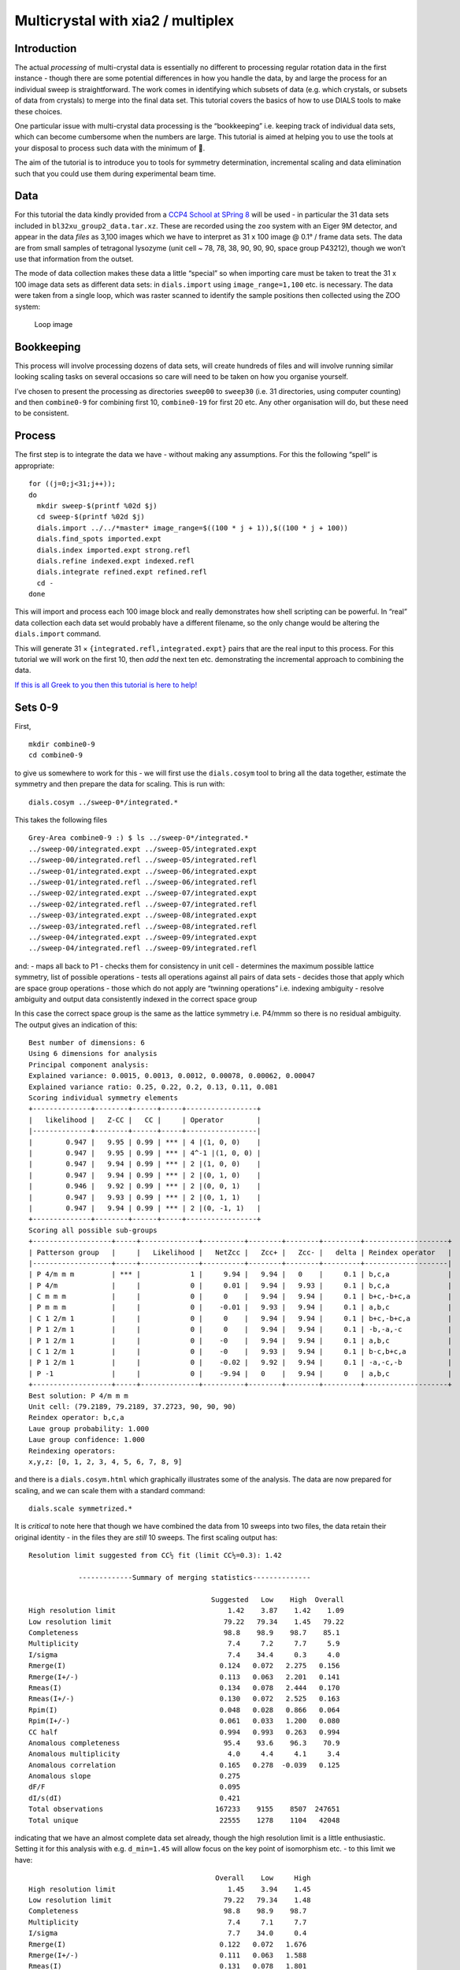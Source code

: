 Multicrystal with xia2 / multiplex
==================================

Introduction
------------

The actual *processing* of multi-crystal data is essentially no
different to processing regular rotation data in the first instance -
though there are some potential differences in how you handle the data,
by and large the process for an individual sweep is straightforward. The
work comes in identifying which subsets of data (e.g. which crystals, or
subsets of data from crystals) to merge into the final data set. This
tutorial covers the basics of how to use DIALS tools to make these
choices.

One particular issue with multi-crystal data processing is the
“bookkeeping” i.e. keeping track of individual data sets, which can
become cumbersome when the numbers are large. This tutorial is aimed at
helping you to use the tools at your disposal to process such data with
the minimum of 🤯.

The aim of the tutorial is to introduce you to tools for symmetry
determination, incremental scaling and data elimination such that you
could use them during experimental beam time.

Data
----

For this tutorial the data kindly provided from a `CCP4 School at SPring
8 <https://zenodo.org/record/1442922>`__ will be used - in particular
the 31 data sets included in ``bl32xu_group2_data.tar.xz``. These are
recorded using the ``zoo`` system with an Eiger 9M detector, and appear
in the data *files* as 3,100 images which we have to interpret as 31 x
100 image @ 0.1° / frame data sets. The data are from small samples of
tetragonal lysozyme (unit cell ~ 78, 78, 38, 90, 90, 90, space group
P43212), though we won’t use that information from the outset.

The mode of data collection makes these data a little “special” so when
importing care must be taken to treat the 31 x 100 image data sets as
different data sets: in ``dials.import`` using ``image_range=1,100``
etc. is necessary. The data were taken from a single loop, which was
raster scanned to identify the sample positions then collected using the
ZOO system:

.. figure:: ./images/loop.jpg
   :alt: Loop image

   Loop image

Bookkeeping
-----------

This process will involve processing dozens of data sets, will create
hundreds of files and will involve running similar looking scaling tasks
on several occasions so care will need to be taken on how you organise
yourself.

I’ve chosen to present the processing as directories ``sweep00`` to
``sweep30`` (i.e. 31 directories, using computer counting) and then
``combine0-9`` for combining first 10, ``combine0-19`` for first 20 etc.
Any other organisation will do, but these need to be consistent.

Process
-------

The first step is to integrate the data we have - without making any
assumptions. For this the following “spell” is appropriate:

::

   for ((j=0;j<31;j++)); 
   do 
     mkdir sweep-$(printf %02d $j)
     cd sweep-$(printf %02d $j)
     dials.import ../../*master* image_range=$((100 * j + 1)),$((100 * j + 100)) 
     dials.find_spots imported.expt
     dials.index imported.expt strong.refl
     dials.refine indexed.expt indexed.refl
     dials.integrate refined.expt refined.refl
     cd -
   done

This will import and process each 100 image block and really
demonstrates how shell scripting can be powerful. In “real” data
collection each data set would probably have a different filename, so
the only change would be altering the ``dials.import`` command.

This will generate 31 × ``{integrated.refl,integrated.expt}`` pairs that
are the real input to this process. For this tutorial we will work on
the first 10, then *add* the next ten etc. demonstrating the incremental
approach to combining the data.

`If this is all Greek to you then this tutorial is here to
help! <../scripting/basic_scripting.md>`__

Sets 0-9
--------

First,

::

   mkdir combine0-9
   cd combine0-9

to give us somewhere to work for this - we will first use the
``dials.cosym`` tool to bring all the data together, estimate the
symmetry and then prepare the data for scaling. This is run with:

::

   dials.cosym ../sweep-0*/integrated.*

This takes the following files

::

   Grey-Area combine0-9 :) $ ls ../sweep-0*/integrated.*
   ../sweep-00/integrated.expt ../sweep-05/integrated.expt
   ../sweep-00/integrated.refl ../sweep-05/integrated.refl
   ../sweep-01/integrated.expt ../sweep-06/integrated.expt
   ../sweep-01/integrated.refl ../sweep-06/integrated.refl
   ../sweep-02/integrated.expt ../sweep-07/integrated.expt
   ../sweep-02/integrated.refl ../sweep-07/integrated.refl
   ../sweep-03/integrated.expt ../sweep-08/integrated.expt
   ../sweep-03/integrated.refl ../sweep-08/integrated.refl
   ../sweep-04/integrated.expt ../sweep-09/integrated.expt
   ../sweep-04/integrated.refl ../sweep-09/integrated.refl

and: - maps all back to P1 - checks them for consistency in unit cell -
determines the maximum possible lattice symmetry, list of possible
operations - tests all operations against all pairs of data sets -
decides those that apply which are space group operations - those which
do not apply are “twinning operations” i.e. indexing ambiguity - resolve
ambiguity and output data consistently indexed in the correct space
group

In this case the correct space group is the same as the lattice symmetry
i.e. P4/mmm so there is no residual ambiguity. The output gives an
indication of this:

::

   Best number of dimensions: 6
   Using 6 dimensions for analysis
   Principal component analysis:
   Explained variance: 0.0015, 0.0013, 0.0012, 0.00078, 0.00062, 0.00047
   Explained variance ratio: 0.25, 0.22, 0.2, 0.13, 0.11, 0.081
   Scoring individual symmetry elements
   +--------------+--------+------+-----+-----------------+
   |   likelihood |   Z-CC |   CC |     | Operator        |
   |--------------+--------+------+-----+-----------------|
   |        0.947 |   9.95 | 0.99 | *** | 4 |(1, 0, 0)    |
   |        0.947 |   9.95 | 0.99 | *** | 4^-1 |(1, 0, 0) |
   |        0.947 |   9.94 | 0.99 | *** | 2 |(1, 0, 0)    |
   |        0.947 |   9.94 | 0.99 | *** | 2 |(0, 1, 0)    |
   |        0.946 |   9.92 | 0.99 | *** | 2 |(0, 0, 1)    |
   |        0.947 |   9.93 | 0.99 | *** | 2 |(0, 1, 1)    |
   |        0.947 |   9.94 | 0.99 | *** | 2 |(0, -1, 1)   |
   +--------------+--------+------+-----+-----------------+
   Scoring all possible sub-groups
   +-------------------+-----+--------------+----------+--------+--------+---------+--------------------+
   | Patterson group   |     |   Likelihood |   NetZcc |   Zcc+ |   Zcc- |   delta | Reindex operator   |
   |-------------------+-----+--------------+----------+--------+--------+---------+--------------------|
   | P 4/m m m         | *** |            1 |     9.94 |   9.94 |   0    |     0.1 | b,c,a              |
   | P 4/m             |     |            0 |     0.01 |   9.94 |   9.93 |     0.1 | b,c,a              |
   | C m m m           |     |            0 |     0    |   9.94 |   9.94 |     0.1 | b+c,-b+c,a         |
   | P m m m           |     |            0 |    -0.01 |   9.93 |   9.94 |     0.1 | a,b,c              |
   | C 1 2/m 1         |     |            0 |     0    |   9.94 |   9.94 |     0.1 | b+c,-b+c,a         |
   | P 1 2/m 1         |     |            0 |     0    |   9.94 |   9.94 |     0.1 | -b,-a,-c           |
   | P 1 2/m 1         |     |            0 |    -0    |   9.94 |   9.94 |     0.1 | a,b,c              |
   | C 1 2/m 1         |     |            0 |    -0    |   9.93 |   9.94 |     0.1 | b-c,b+c,a          |
   | P 1 2/m 1         |     |            0 |    -0.02 |   9.92 |   9.94 |     0.1 | -a,-c,-b           |
   | P -1              |     |            0 |    -9.94 |   0    |   9.94 |     0   | a,b,c              |
   +-------------------+-----+--------------+----------+--------+--------+---------+--------------------+
   Best solution: P 4/m m m
   Unit cell: (79.2189, 79.2189, 37.2723, 90, 90, 90)
   Reindex operator: b,c,a
   Laue group probability: 1.000
   Laue group confidence: 1.000
   Reindexing operators:
   x,y,z: [0, 1, 2, 3, 4, 5, 6, 7, 8, 9]

and there is a ``dials.cosym.html`` which graphically illustrates some
of the analysis. The data are now prepared for scaling, and we can scale
them with a standard command:

::

   dials.scale symmetrized.*

It is *critical* to note here that though we have combined the data from
10 sweeps into two files, the data retain their original identity - in
the files they are *still* 10 sweeps. The first scaling output has:

::

   Resolution limit suggested from CC½ fit (limit CC½=0.3): 1.42

               -------------Summary of merging statistics--------------           

                                               Suggested   Low    High  Overall
   High resolution limit                           1.42    3.87    1.42    1.09
   Low resolution limit                           79.22   79.34    1.45   79.22
   Completeness                                   98.8    98.9    98.7    85.1
   Multiplicity                                    7.4     7.2     7.7     5.9
   I/sigma                                         7.4    34.4     0.3     4.0
   Rmerge(I)                                     0.124   0.072   2.275   0.156
   Rmerge(I+/-)                                  0.113   0.063   2.201   0.141
   Rmeas(I)                                      0.134   0.078   2.444   0.170
   Rmeas(I+/-)                                   0.130   0.072   2.525   0.163
   Rpim(I)                                       0.048   0.028   0.866   0.064
   Rpim(I+/-)                                    0.061   0.033   1.200   0.080
   CC half                                       0.994   0.993   0.263   0.994
   Anomalous completeness                         95.4    93.6    96.3    70.9
   Anomalous multiplicity                          4.0     4.4     4.1     3.4
   Anomalous correlation                         0.165   0.278  -0.039   0.125
   Anomalous slope                               0.275                        
   dF/F                                          0.095                        
   dI/s(dI)                                      0.421                        
   Total observations                           167233    9155    8507  247651
   Total unique                                  22555    1278    1104   42048

indicating that we have an almost complete data set already, though the
high resolution limit is a little enthusiastic. Setting it for this
analysis with e.g. ``d_min=1.45`` will allow focus on the key point of
isomorphism etc. - to this limit we have:

::

                                                Overall    Low     High
   High resolution limit                           1.45    3.94    1.45
   Low resolution limit                           79.22   79.34    1.48
   Completeness                                   98.8    98.9    98.7
   Multiplicity                                    7.4     7.1     7.7
   I/sigma                                         7.7    34.0     0.4
   Rmerge(I)                                     0.122   0.072   1.676
   Rmerge(I+/-)                                  0.111   0.063   1.588
   Rmeas(I)                                      0.131   0.078   1.801
   Rmeas(I+/-)                                   0.127   0.072   1.823
   Rpim(I)                                       0.047   0.028   0.637
   Rpim(I+/-)                                    0.060   0.033   0.864
   CC half                                       0.995   0.992   0.370
   Anomalous completeness                         95.4    93.6    96.0
   Anomalous multiplicity                          4.0     4.4     4.1
   Anomalous correlation                         0.145   0.258  -0.087
   Anomalous slope                               0.292
   dF/F                                          0.094
   dI/s(dI)                                      0.439
   Total observations                           158400    8650    8072
   Total unique                                  21401    1212    1054

and it is well worth taking a look around ``dials.scale.html``.

Sets 10-19
----------

This time around we are going to take what we have already processed
above and *add* 10 more data sets to it.

First,

::

   mkdir ../combine0-19
   cd ../combine0-19

Then:

::

   dials.cosym ../combine0-9/scaled.* ../sweep-1*/integrated.*

Which will list these files:

::

   Grey-Area combine0-19 :) $ ls ../combine0-9/scaled.* ../sweep-1*/integrated.*
   ../combine0-9/scaled.expt   ../sweep-14/integrated.refl
   ../combine0-9/scaled.refl   ../sweep-15/integrated.expt
   ../sweep-10/integrated.expt ../sweep-15/integrated.refl
   ../sweep-10/integrated.refl ../sweep-16/integrated.expt
   ../sweep-11/integrated.expt ../sweep-16/integrated.refl
   ../sweep-11/integrated.refl ../sweep-17/integrated.expt
   ../sweep-12/integrated.expt ../sweep-17/integrated.refl
   ../sweep-12/integrated.refl ../sweep-18/integrated.expt
   ../sweep-13/integrated.expt ../sweep-18/integrated.refl
   ../sweep-13/integrated.refl ../sweep-19/integrated.expt
   ../sweep-14/integrated.expt ../sweep-19/integrated.refl

This will take the *scaled* output from the previous step and the next
10 processed sweeps and combine them as before:

::

   Best solution: P 4/m m m
   Unit cell: (79.227, 79.227, 37.2723, 90, 90, 90)
   Reindex operator: b,c,a
   Laue group probability: 1.000
   Laue group confidence: 1.000
   Reindexing operators:
   x,y,z: [0, 1, 2, 3, 4, 5, 6, 7, 8, 9, 10, 11, 12, 13, 14, 15, 16, 17, 18, 19]

Running through scaling as before, setting a 1.45 Å resolution limit, we
see:

::

   Resolution limit suggested from CC½ fit (limit CC½=0.3): 1.48

               -------------Summary of merging statistics--------------           

                                               Suggested   Low    High  Overall
   High resolution limit                           1.48    4.02    1.48    1.45
   Low resolution limit                           79.22   79.33    1.51   79.22
   Completeness                                  100.0    99.7    99.9   100.0
   Multiplicity                                   14.8    14.5    15.2    14.9
   I/sigma                                         9.3    38.0     0.7     8.8
   Rmerge(I)                                     0.149   0.081   2.793   0.155
   Rmerge(I+/-)                                  0.142   0.073   2.749   0.148
   Rmeas(I)                                      0.154   0.084   2.892   0.161
   Rmeas(I+/-)                                   0.151   0.078   2.942   0.158
   Rpim(I)                                       0.039   0.021   0.728   0.041
   Rpim(I+/-)                                    0.052   0.026   1.018   0.054
   CC half                                       0.997   0.996   0.151   0.997
   Anomalous completeness                         99.9    99.9    99.9    99.9
   Anomalous multiplicity                          8.0     8.7     8.0     8.0
   Anomalous correlation                         0.213   0.371   0.080   0.240
   Anomalous slope                               0.338                        
   dF/F                                          0.086                        
   dI/s(dI)                                      0.549                        
   Total observations                           301412   16640   15140  321968
   Total unique                                  20324    1149     995   21649

i.e. somehow adding more data has *reduced* the overall resolution
limit. Looking at the plots in ``dials.scale.html`` we see that the
R-merge value is rather high for some of the sweeps indicating that they
do not agree well with the overall data. R-merge is however not a good
basis for exclusion of data - for that we have ΔCC½.

With:

::

   dials.compute_delta_cchalf scaled.*

we may calculate the effect of adding individual data sets to the data
as a whole - if this effect is *negative* then that data set should
probably not be included. The tool outputs:

::

   Dataset: 15, ΔCC½: -3.625
   Dataset: 12, ΔCC½: -1.055
   Dataset: 14, ΔCC½: -0.599
   Dataset: 9, ΔCC½: -0.254
   Dataset: 1, ΔCC½: 0.056
   Dataset: 13, ΔCC½: 0.463
   Dataset: 5, ΔCC½: 0.508
   Dataset: 7, ΔCC½: 0.527
   Dataset: 0, ΔCC½: 0.528
   Dataset: 17, ΔCC½: 0.631
   Dataset: 2, ΔCC½: 0.758
   Dataset: 10, ΔCC½: 0.770
   Dataset: 18, ΔCC½: 0.773
   Dataset: 19, ΔCC½: 0.843
   Dataset: 4, ΔCC½: 0.854
   Dataset: 16, ΔCC½: 0.898
   Dataset: 6, ΔCC½: 0.931
   Dataset: 8, ΔCC½: 1.192
   Dataset: 3, ΔCC½: 1.444
   Dataset: 11, ΔCC½: 1.705

   mean delta_cc_half 0.3674101744536096
   stddev delta_cc_half 1.1112402970091422
   cutoff value: -4.0775510135829585

Suggesting that dataset ``15`` looks to agree rather poorly. This may be
excluded from scaling with ``exclude_datasets=15`` giving:

::

                                               Suggested   Low    High  Overall
   High resolution limit                           1.46    3.95    1.46    1.45
   Low resolution limit                           79.21   79.32    1.48   79.21
   Completeness                                  100.0    99.8    99.9   100.0
   Multiplicity                                   14.1    13.8    14.7    14.1
   I/sigma                                         8.9    38.1     0.6     8.8
   Rmerge(I)                                     0.139   0.079   2.238   0.140
   Rmerge(I+/-)                                  0.131   0.071   2.185   0.132
   Rmeas(I)                                      0.144   0.082   2.322   0.145
   Rmeas(I+/-)                                   0.141   0.076   2.346   0.142
   Rpim(I)                                       0.038   0.021   0.602   0.038
   Rpim(I+/-)                                    0.050   0.026   0.831   0.050
   CC half                                       0.996   0.996   0.482   0.997
   Anomalous completeness                         99.9    99.9    99.8    99.9
   Anomalous multiplicity                          7.6     8.3     7.7     7.6
   Anomalous correlation                         0.196   0.153  -0.067   0.222
   Anomalous slope                               0.316                        
   dF/F                                          0.088                        
   dI/s(dI)                                      0.522                        
   Total observations                           300879   16563   15320  304888
   Total unique                                  21363    1203    1040   21637

This gives a small overall improvement in R-pim - we may exclude all
negative contribution data sets with ``exclude_dataset=15,12,14,9``
giving:

::

                                                Overall    Low     High
   High resolution limit                           1.45    3.94    1.45
   Low resolution limit                           79.18   79.29    1.48
   Completeness                                   99.6    99.2    99.2
   Multiplicity                                   11.9    11.6    12.4
   I/sigma                                         8.7    36.9     0.6
   Rmerge(I)                                     0.129   0.077   1.534
   Rmerge(I+/-)                                  0.121   0.069   1.490
   Rmeas(I)                                      0.135   0.081   1.602
   Rmeas(I+/-)                                   0.132   0.075   1.622
   Rpim(I)                                       0.038   0.023   0.448
   Rpim(I+/-)                                    0.050   0.028   0.619
   CC half                                       0.996   0.995   0.482
   Anomalous completeness                         98.8    97.8    99.1
   Anomalous multiplicity                          6.4     7.0     6.5
   Anomalous correlation                         0.205   0.250   0.041
   Anomalous slope                               0.315
   dF/F                                          0.092
   dI/s(dI)                                      0.519
   Total observations                           255800   14071   13145
   Total unique                                  21540    1212    1061

It is *critical* to note that once a data set has been excluded it stays
excluded if you work from the output of ``dials.scale``. In the process
we are working through here this is good as you have a realistic idea of
how the data look, but once you’re done collecting data it may be worth
revisiting this.

Sets 20-29
----------

Now we add the next batch of 10 data sets to the 16 we kept from the run
before:

::

   dials.cosym ../combine0-19/scaled.* ../sweep-2*/integrated.*
   dials.scale symmetrized.* d_min=1.45

giving

::

                                                Overall    Low     High
   High resolution limit                           1.45    3.94    1.45
   Low resolution limit                           79.19   79.31    1.48
   Completeness                                  100.0    99.8   100.0
   Multiplicity                                   19.2    18.8    19.9
   I/sigma                                         9.5    40.0     0.7
   Rmerge(I)                                     0.193   0.088   5.094
   Rmerge(I+/-)                                  0.186   0.081   5.054
   Rmeas(I)                                      0.198   0.090   5.239
   Rmeas(I+/-)                                   0.196   0.085   5.331
   Rpim(I)                                       0.045   0.020   1.180
   Rpim(I+/-)                                    0.060   0.025   1.639
   CC half                                       0.996   0.996   0.231
   Anomalous completeness                        100.0   100.0   100.0
   Anomalous multiplicity                         10.3    11.3    10.5
   Anomalous correlation                         0.145   0.389   0.046
   Anomalous slope                               0.366
   dF/F                                          0.089
   dI/s(dI)                                      0.626
   Total observations                           415898   22943   21222
   Total unique                                  21636    1220    1065

Then

::

   dials.compute_delta_cchalf scaled.*

giving:

::

   Dataset: 18, ΔCC½: -10.148
   Dataset: 19, ΔCC½: -0.252
   Dataset: 23, ΔCC½: -0.128
   Dataset: 22, ΔCC½: -0.023
   Dataset: 21, ΔCC½: 0.054
   Dataset: 5, ΔCC½: 0.153
   Dataset: 25, ΔCC½: 0.153
   Dataset: 16, ΔCC½: 0.240
   Dataset: 7, ΔCC½: 0.246
   Dataset: 14, ΔCC½: 0.272
   Dataset: 9, ΔCC½: 0.300
   Dataset: 2, ΔCC½: 0.319
   Dataset: 1, ΔCC½: 0.335
   Dataset: 0, ΔCC½: 0.399
   Dataset: 11, ΔCC½: 0.400
   Dataset: 4, ΔCC½: 0.461
   Dataset: 12, ΔCC½: 0.666
   Dataset: 13, ΔCC½: 0.674
   Dataset: 6, ΔCC½: 0.724
   Dataset: 15, ΔCC½: 0.749
   Dataset: 24, ΔCC½: 0.824
   Dataset: 8, ΔCC½: 1.097
   Dataset: 17, ΔCC½: 1.187
   Dataset: 3, ΔCC½: 1.225
   Dataset: 20, ΔCC½: 1.321
   Dataset: 10, ΔCC½: 1.422

This is probably a good indicator that set 18 is *not good* so let’s
remove it:

::

   dials.scale symmetrized.* d_min=1.45 exclude_dataset=18

===>

::

                                                Overall    Low     High
   High resolution limit                           1.45    3.94    1.45
   Low resolution limit                           79.21   79.33    1.48
   Completeness                                  100.0    99.8   100.0
   Multiplicity                                   18.5    18.1    19.2
   I/sigma                                         9.5    40.2     0.7
   Rmerge(I)                                     0.164   0.081   3.042
   Rmerge(I+/-)                                  0.157   0.074   3.004
   Rmeas(I)                                      0.169   0.083   3.127
   Rmeas(I+/-)                                   0.165   0.077   3.169
   Rpim(I)                                       0.038   0.019   0.699
   Rpim(I+/-)                                    0.051   0.023   0.973
   CC half                                       0.997   0.996   0.359
   Anomalous completeness                        100.0   100.0   100.0
   Anomalous multiplicity                          9.9    10.9    10.1
   Anomalous correlation                         0.226   0.321   0.089
   Anomalous slope                               0.365
   dF/F                                          0.089
   dI/s(dI)                                      0.616
   Total observations                           400223   22084   20368
   Total unique                                  21639    1221    1063

By this point there is a good chance you are becoming “snow blind” from
all the numbers in the output and they cease to have meaning - and you
could not be blamed for this. Once you have complete data which appears
to be internally isomorphous, actually attempting structure solution on
the processed data will be key, e.g. trying to find the heavy atom
substructure or similar, as a more robust measure.

Explorations of Reciprocal Space
--------------------------------

So far the process has been very focussed on getting the processing done
with minimal exploration. There is however something to explore here -
loading the data we have processed in
``dials.reciprocal_lattice_viewer`` will give a real insight into what
the data sets are adding:

::

   dials.reciprocal_lattice_viewer scaled.*

.. figure:: ./images/rlv-all.png
   :alt: reciprocal space all data

   reciprocal space all data

Note here we are looking in the crystal frame (see toggle), a sensible
resolution limit has been set and the integrated data are being
projected. You can also “switch on” individual data sets to really see
what bits of reciprocal space we are adding.

.. figure:: ./images/rlv-subset.png
   :alt: reciprocal space all data

   reciprocal space all data

This also, if you zoom in and switch on the reciprocal cells, allows you
to actually *see* the Miller indices 🙂 by counting from the origin
outwards in multiples of the reciprocal cell:

.. figure:: ./images/rlv-index.png
   :alt: reciprocal space all data

   reciprocal space all data

Post Experiment Processing
--------------------------

Once all the data are processed you can use a tool from ``xia2`` called
``multiplex`` - this will do many of the steps listed above and more, to
assess how well the data sets agree in a pairwise manner:

::

   xia2.multiplex ../sweep-*/integrated.* min_completeness=0.9 

Now we can start asking some tricky questions about the *best* subsets
of data to use for the next steps in your data analysis. This command
will keep all the clusters which are >= 90% complete, then scale and
merge the data for each of those clusters to allow direct comparison -
here inspection of ``xia2.multiplex.html`` is critical. There is a *lot*
of information in there so worth paying attention to.

Preferential Orientation
~~~~~~~~~~~~~~~~~~~~~~~~

One risk with e.g. *in situ* data collection is that the samples grow
with a particular crystallographic axis perpendicular to the plate. This
in turn means that small rotations with the plate perpendicular to the
beam will repeatedly record the same small volumes of reciprocal space.
This may be assessed by considering the distributions of the unit cell
axes in reciprocal space - via a stereographic projection:

.. figure:: ./images/stereo.png
   :alt: Stereographic projection of unit cell axes

   Stereographic projection of unit cell axes

If all the dots are widely distributed around the circles then there is
no evidence of preferred orientation. If you have the dots all in the
centre or all around the edge, then the axis is preferentially aligned
with the beam or with the plate respectively and you will need to
consider carefully how to proceed with data collection.

Unit Cell Comparisons
~~~~~~~~~~~~~~~~~~~~~

The crystallographic unit cell can be used to give some hints of
isomorphism before intensity data are compared. If you have two distinct
crystal forms they will be visible in these histograms:

.. figure:: ./images/cells.png
   :alt: Unit cell comparisons

   Unit cell comparisons

In this case we have a reasonable spread of unit cells with two apparent
outliers - with these data they are most likely to be better identified
by intensity comparisons, but in some cases the unit cell information
could provide more useful insight.

Delta CC-half
~~~~~~~~~~~~~

This is possibly more useful - showing the data which add or detract
from the data set as a whole - this was already touched apon in the
discussion above. The data may be excluded by taking the data from the
scaled full cluster and passing this *in* to ``dials.scale`` with the
``exclude_datasets=`` option.

.. figure:: ./images/delta-cchalf.png
   :alt: Delta CC half

   Delta CC half

Intensity Clustering
~~~~~~~~~~~~~~~~~~~~

Here we are assessing the correlation between pairs of data sets - if
these are relatively complete this can very rapidly give you an idea of
which data should be merged. Here we see the so-called “cos angle”
clustering which is an assessment of the similarity independent of the
strength of the individual data sets, and there are (depending on your
criteria) maybe three or four distinct clusters. It is these clusters
which are then considered in the next section.

.. figure:: ./images/cos-cluster.png
   :alt: Data set comparisons

   Data set comparisons

Cluster Comparisons
~~~~~~~~~~~~~~~~~~~

This is where we really get down to brass tacks: the possible clusters
that have been identified by ``multiplex`` with completeness >= 90% can
be compared by their overall and per-resolution-shell merging
statistics:

.. figure:: ./images/clusters.png
   :alt: Merging statistic graphs

   Merging statistic graphs

These allow you to select the best cluster according to your own
criteria before proceeding.

For each cluster you will find a subdirectory inside the folder you ran
``multiplex``: this contains all of the analysis output and most
usefully the final scaled data for that cluster, scaled independently of
the other clusters. For example:

::

   Grey-Area mplex :) $ cd cluster_20
   Grey-Area cluster_20 :) $ ls
   27_dials.two_theta_refine.cif       dials.estimate_resolution.log
   27_dials.two_theta_refine.json      dials.scale.log
   27_dials.two_theta_refine.log       dials.two_theta_refine.log
   27_dials.two_theta_refine.mmcif     models.expt
   27_dials.two_theta_refine.p4p       multiplicities_h_0.json
   27_dials.two_theta_refine_2theta.png    multiplicities_h_0.png
   27_refined_cell.expt            multiplicities_k_0.json
   28_dials.scale.log          multiplicities_k_0.png
   28_scaled.expt              multiplicities_l_0.json
   28_scaled.mtz               multiplicities_l_0.png
   28_scaled.refl              observations.refl
   28_scaled_unmerged.mtz          scaled.expt
   28_scaling.html             scaled.mtz
   29_dials.estimate_resolution.html   scaled.refl
   29_dials.estimate_resolution.json   scaled_unmerged.mtz
   29_dials.estimate_resolution.log

contains everything you would need to take forward for that cluster,
allowing you to evaluate the success of processing for each downstream
step. The merging statistics for every cluster are also highlighted in
the tabs of the output in ``xia2.multiplex.html``.
